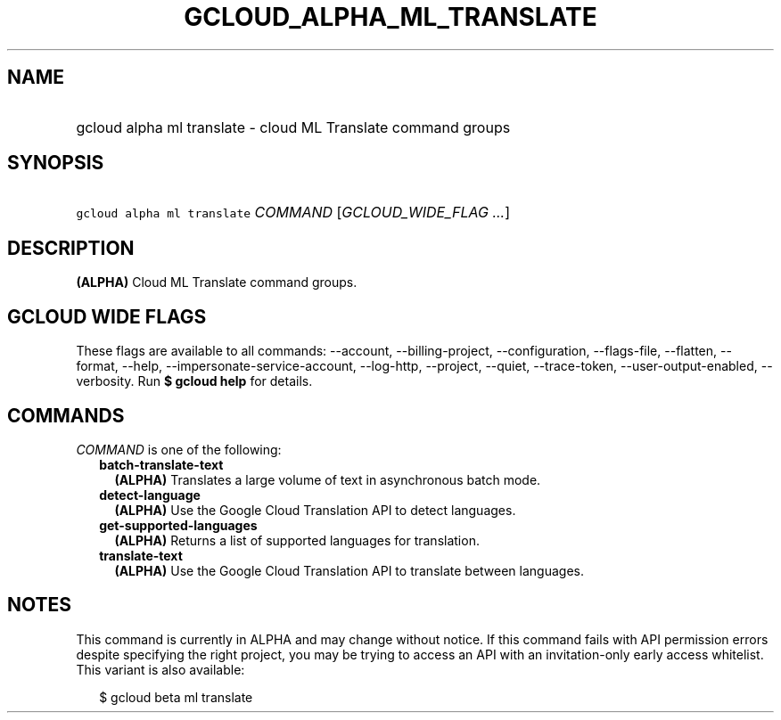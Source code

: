 
.TH "GCLOUD_ALPHA_ML_TRANSLATE" 1



.SH "NAME"
.HP
gcloud alpha ml translate \- cloud ML Translate command groups



.SH "SYNOPSIS"
.HP
\f5gcloud alpha ml translate\fR \fICOMMAND\fR [\fIGCLOUD_WIDE_FLAG\ ...\fR]



.SH "DESCRIPTION"

\fB(ALPHA)\fR Cloud ML Translate command groups.



.SH "GCLOUD WIDE FLAGS"

These flags are available to all commands: \-\-account, \-\-billing\-project,
\-\-configuration, \-\-flags\-file, \-\-flatten, \-\-format, \-\-help,
\-\-impersonate\-service\-account, \-\-log\-http, \-\-project, \-\-quiet,
\-\-trace\-token, \-\-user\-output\-enabled, \-\-verbosity. Run \fB$ gcloud
help\fR for details.



.SH "COMMANDS"

\f5\fICOMMAND\fR\fR is one of the following:

.RS 2m
.TP 2m
\fBbatch\-translate\-text\fR
\fB(ALPHA)\fR Translates a large volume of text in asynchronous batch mode.

.TP 2m
\fBdetect\-language\fR
\fB(ALPHA)\fR Use the Google Cloud Translation API to detect languages.

.TP 2m
\fBget\-supported\-languages\fR
\fB(ALPHA)\fR Returns a list of supported languages for translation.

.TP 2m
\fBtranslate\-text\fR
\fB(ALPHA)\fR Use the Google Cloud Translation API to translate between
languages.


.RE
.sp

.SH "NOTES"

This command is currently in ALPHA and may change without notice. If this
command fails with API permission errors despite specifying the right project,
you may be trying to access an API with an invitation\-only early access
whitelist. This variant is also available:

.RS 2m
$ gcloud beta ml translate
.RE

